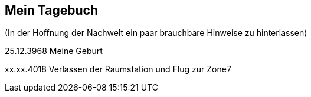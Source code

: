 ## Mein Tagebuch
(In der Hoffnung der Nachwelt ein paar brauchbare Hinweise zu hinterlassen)

25.12.3968 Meine Geburt

xx.xx.4018 Verlassen der Raumstation und Flug zur Zone7
[xref:zone7/AbschiedFloridaArklab.adoc[Heute ist die Zukunft von gestern]]
[xref:zone7/Anreise.adoc[Reise]]
[xref:zone7/MyHome.adoc[Mein Heim]]
